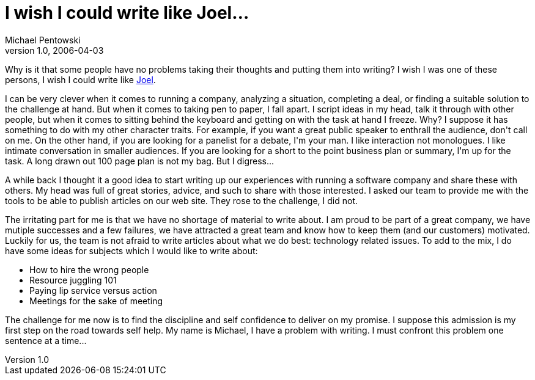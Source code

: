= I wish I could write like Joel…
Michael Pentowski
v1.0, 2006-04-03
:title: I wish I could write like Joel…
:tags: [opinion]


Why is it that some people have no problems taking their thoughts and putting them into writing? I wish I was one of these persons, I wish I could write like http://www.joelonsoftware.com/[Joel].

++++

<p>I can be very clever when it comes to running a company, analyzing a situation, completing a deal, or finding a suitable solution to the challenge at hand. But when it comes to taking pen to paper, I fall apart. I script ideas in my head, talk it through with other people, but when it comes to sitting behind the keyboard and getting on with the task at hand I freeze. Why? I suppose it has something to do with my other character traits. For example, if you want a great public speaker to enthrall the audience, don't call on me. On the other hand, if you are looking for a panelist for a debate, I'm your man. I like interaction not monologues. I like intimate conversation in smaller audiences. If you are looking for a short to the point business plan or summary, I'm up for the task. A long drawn out 100 page plan is not my bag. But I digress...</p>

<p>A while back I thought it a good idea to start writing up our experiences with running a software company and share these with others. My head was full of great stories, advice, and such to share with those interested. I asked our team to provide me with the tools to be able to publish articles on our web site. They rose to the challenge, I did not.</p>

<p>The irritating part for me is that we have no shortage of material to write about. I am proud to be part of a great company, we have mutiple successes and a few failures, we have attracted a great team and know how to keep them (and our customers) motivated. Luckily for us, the team is not afraid to write articles about what we do best: technology related issues. To add to the mix, I do have some ideas for subjects which I would like to write about:</p>

<ul>
<li>How to hire the wrong people</li>
<li>Resource juggling 101</li>
<li>Paying lip service versus action</li>
<li>Meetings for the sake of meeting</li>
</ul>

<p>The challenge for me now is to find the discipline and self confidence to deliver on my promise. I suppose this admission is my first step on the road towards self help. My name is Michael, I have a problem with writing. I must confront this problem one sentence at a time...</p>
++++